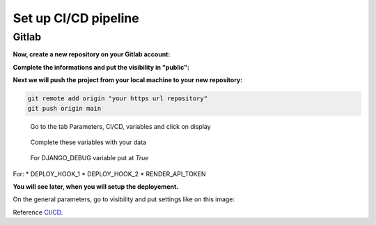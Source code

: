 .. _CI/CD:

=====================
Set up CI/CD pipeline
=====================


Gitlab
======

**Now, create a new repository on your Gitlab account:**

.. image:: img/gitlab-repo.png

.. image:: img/create-project.png

**Complete the informations and put the visibility in "public":**

.. image:: img/settings-repo.png

**Next we will push the project from your local machine to your new repository:**

.. code::

    git remote add origin "your https url repository"
    git push origin main

.. figure:: img/variables.png

    Go to the tab Parameters, CI/CD, variables and click on display

.. figure:: img/all-variables.png

    Complete these variables with your data

.. figure:: img/django-debug.png

    For DJANGO_DEBUG variable put at `True`

For:
* DEPLOY_HOOK_1
* DEPLOY_HOOK_2
* RENDER_API_TOKEN

**You will see later, when you will setup the deployement.**

On the general parameters, go to visibility and put settings like on this image:

.. image:: img/visibility.png

Reference `CI/CD`_.